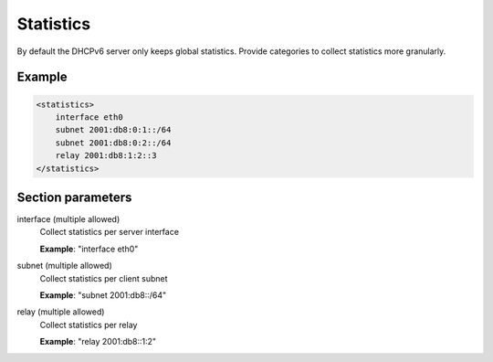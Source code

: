 .. _statistics:

Statistics
==========

By default the DHCPv6 server only keeps global statistics. Provide categories to collect statistics more
granularly.


Example
-------

.. code-block:: dhcpkitconf

    <statistics>
        interface eth0
        subnet 2001:db8:0:1::/64
        subnet 2001:db8:0:2::/64
        relay 2001:db8:1:2::3
    </statistics>

.. _statistics_parameters:

Section parameters
------------------

interface (multiple allowed)
    Collect statistics per server interface

    **Example**: "interface eth0"

subnet (multiple allowed)
    Collect statistics per client subnet

    **Example**: "subnet 2001:db8::/64"

relay (multiple allowed)
    Collect statistics per relay

    **Example**: "relay 2001:db8::1:2"

